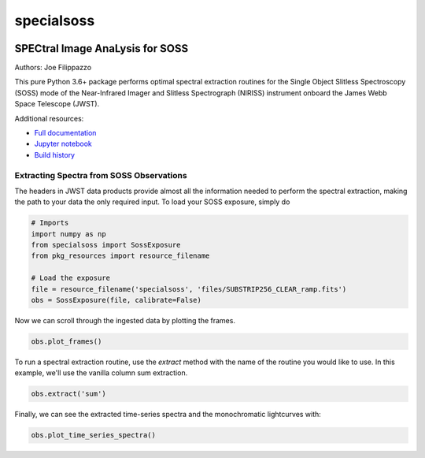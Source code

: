 ===========
specialsoss
===========


.. image:: https://img.shields.io/pypi/v/specialsoss.svg
        :target: https://pypi.python.org/pypi/specialsoss

.. image:: https://img.shields.io/travis/hover2pi/specialsoss.svg
        :target: https://travis-ci.org/hover2pi/specialsoss

.. image:: https://readthedocs.org/projects/specialsoss/badge/?version=latest
        :target: https://specialsoss.readthedocs.io/en/latest/?badge=latest
        :alt: Documentation Status

.. image:: https://img.shields.io/coveralls/github/hover2pi/specialsoss.svg
        :target: https://coveralls.io/github/hover2pi/specialsoss

.. image:: https://pyup.io/repos/github/hover2pi/specialsoss/shield.svg
     :target: https://pyup.io/repos/github/hover2pi/specialsoss/
     :alt: Updates


SPECtral Image AnaLysis for SOSS
~~~~~~~~~~~~~~~~~~~~~~~~~~~~~~~~

Authors: Joe Filippazzo

This pure Python 3.6+ package performs optimal spectral extraction routines
for the Single Object Slitless Spectroscopy (SOSS) mode of the
Near-Infrared Imager and Slitless Spectrograph (NIRISS) instrument
onboard the James Webb Space Telescope (JWST).

Additional resources:

- `Full documentation <https://specialsoss.readthedocs.io/en/latest/>`_
- `Jupyter notebook <https://github.com/spacetelescope/specialsoss/blob/master/notebooks/specialsoss_demo.ipynb>`_
- `Build history <https://travis-ci.org/hover2pi/specialsoss>`_


Extracting Spectra from SOSS Observations
-----------------------------------------

The headers in JWST data products provide almost all the information
needed to perform the spectral extraction, making the path to your data
the only required input. To load your SOSS exposure, simply do

.. code:: python

   # Imports
   import numpy as np
   from specialsoss import SossExposure
   from pkg_resources import resource_filename

   # Load the exposure
   file = resource_filename('specialsoss', 'files/SUBSTRIP256_CLEAR_ramp.fits')
   obs = SossExposure(file, calibrate=False)

Now we can scroll through the ingested data by plotting the frames.

.. code:: python

   obs.plot_frames()

.. figure:: specialsoss/files/images/plot_frames.png
   :alt: SOSS Frames

To run a spectral extraction routine, use the `extract` method with
the name of the routine you would like to use. In this example, we'll
use the vanilla column sum extraction.

.. code:: python

   obs.extract('sum')

Finally, we can see the extracted time-series spectra and the monochromatic lightcurves with:

.. code:: python

   obs.plot_time_series_spectra()